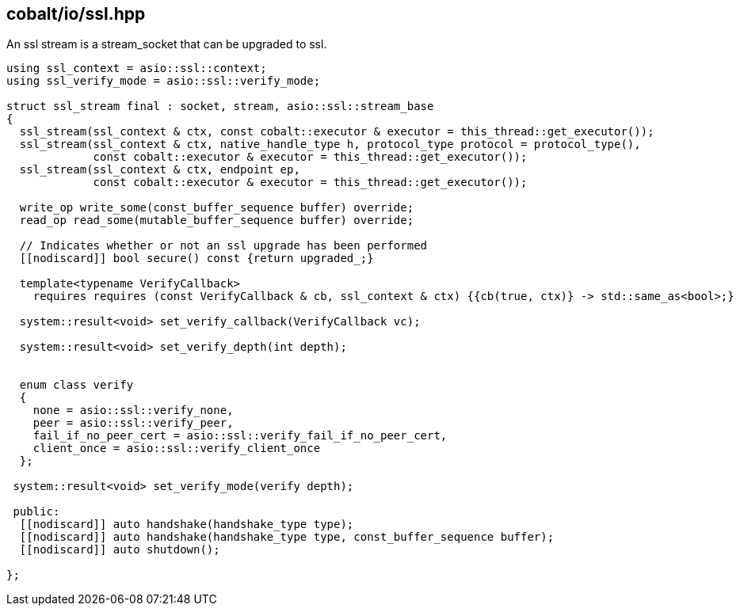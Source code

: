 == cobalt/io/ssl.hpp

An ssl stream is a stream_socket that can be upgraded to ssl.

[source,cpp]
----
using ssl_context = asio::ssl::context;
using ssl_verify_mode = asio::ssl::verify_mode;

struct ssl_stream final : socket, stream, asio::ssl::stream_base
{
  ssl_stream(ssl_context & ctx, const cobalt::executor & executor = this_thread::get_executor());
  ssl_stream(ssl_context & ctx, native_handle_type h, protocol_type protocol = protocol_type(),
             const cobalt::executor & executor = this_thread::get_executor());
  ssl_stream(ssl_context & ctx, endpoint ep,
             const cobalt::executor & executor = this_thread::get_executor());

  write_op write_some(const_buffer_sequence buffer) override;
  read_op read_some(mutable_buffer_sequence buffer) override;

  // Indicates whether or not an ssl upgrade has been performed
  [[nodiscard]] bool secure() const {return upgraded_;}

  template<typename VerifyCallback>
    requires requires (const VerifyCallback & cb, ssl_context & ctx) {{cb(true, ctx)} -> std::same_as<bool>;}

  system::result<void> set_verify_callback(VerifyCallback vc);

  system::result<void> set_verify_depth(int depth);


  enum class verify
  {
    none = asio::ssl::verify_none,
    peer = asio::ssl::verify_peer,
    fail_if_no_peer_cert = asio::ssl::verify_fail_if_no_peer_cert,
    client_once = asio::ssl::verify_client_once
  };

 system::result<void> set_verify_mode(verify depth);

 public:
  [[nodiscard]] auto handshake(handshake_type type);
  [[nodiscard]] auto handshake(handshake_type type, const_buffer_sequence buffer);
  [[nodiscard]] auto shutdown();

};
----

